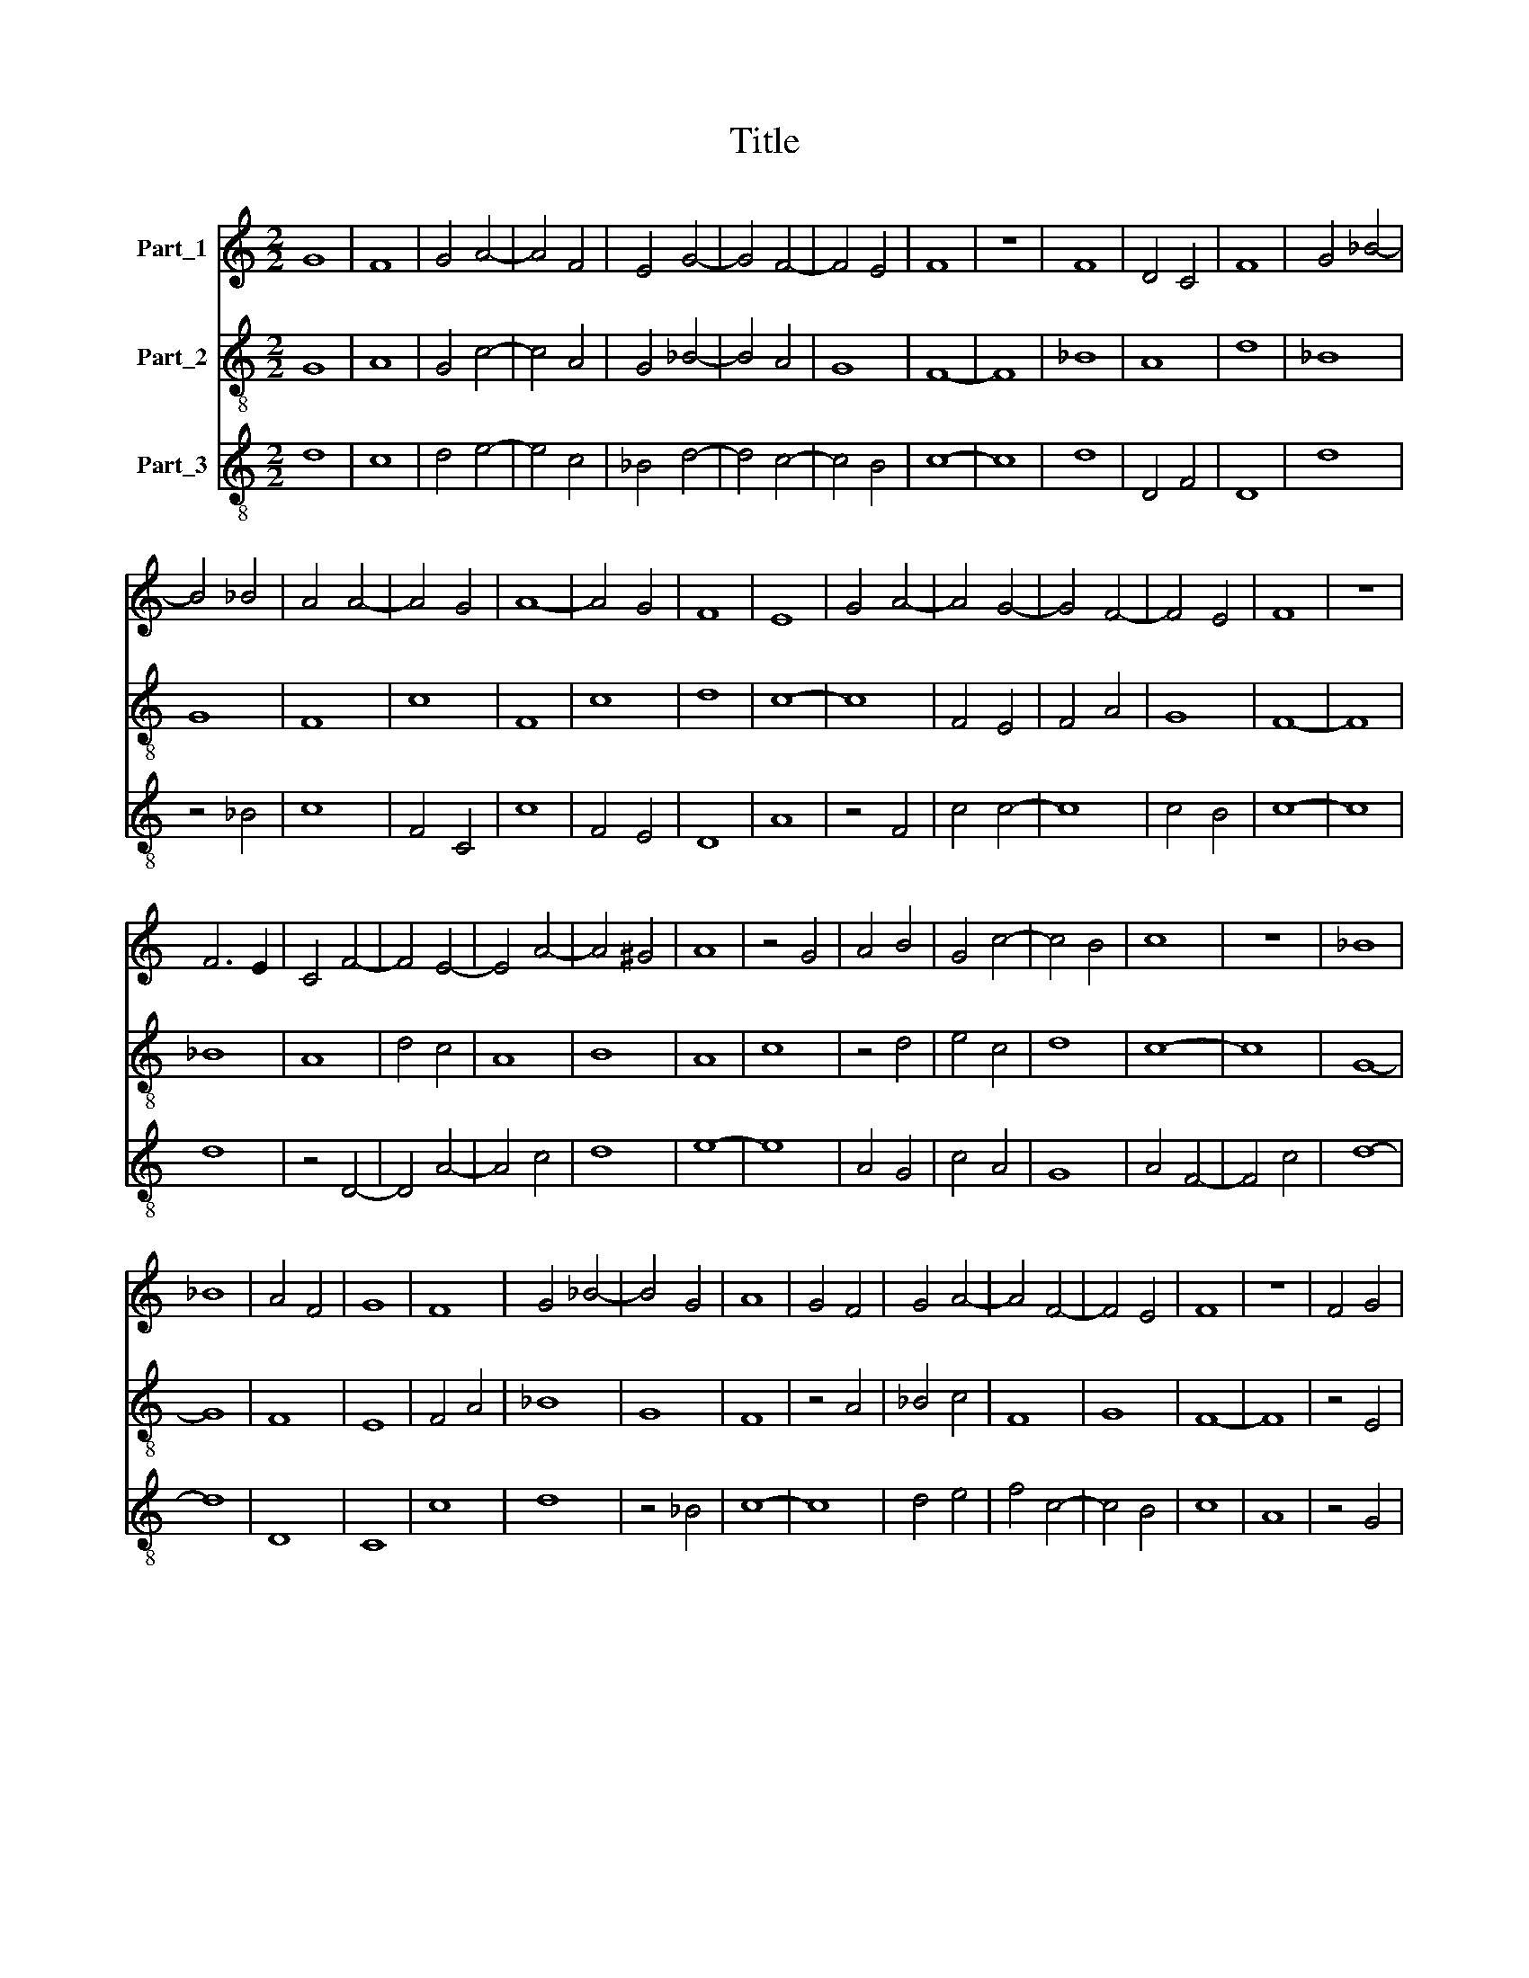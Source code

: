 X:1
T:Title
%%score 1 2 3
L:1/8
M:2/2
K:C
V:1 treble nm="Part_1"
V:2 treble-8 nm="Part_2"
V:3 treble-8 nm="Part_3"
V:1
 G8 | F8 | G4 A4- | A4 F4 | E4 G4- | G4 F4- | F4 E4 | F8 | z8 | F8 | D4 C4 | F8 | G4 _B4- | %13
 B4 _B4 | A4 A4- | A4 G4 | A8- | A4 G4 | F8 | E8 | G4 A4- | A4 G4- | G4 F4- | F4 E4 | F8 | z8 | %26
 F6 E2 | C4 F4- | F4 E4- | E4 A4- | A4 ^G4 | A8 | z4 G4 | A4 B4 | G4 c4- | c4 B4 | c8 | z8 | _B8 | %39
 _B8 | A4 F4 | G8 | F8 | G4 _B4- | B4 G4 | A8 | G4 F4 | G4 A4- | A4 F4- | F4 E4 | F8 | z8 | F4 G4 | %53
 A8 | G4 G4- | G4 F4 | G8 | z4 _B4- | B4 _B4 | A4 G4- | G4 F4- | F4 z4 | G4 G4- | G2 A2 _B4 | %64
 c6 _B2 | A2 G2 A4 | _B4 G4- | G4 F4- | F2 D2 E4 | F8 |] %70
V:2
 G8 | A8 | G4 c4- | c4 A4 | G4 _B4- | B4 A4 | G8 | F8- | F8 | _B8 | A8 | d8 | _B8 | G8 | F8 | c8 | %16
 F8 | c8 | d8 | c8- | c8 | F4 E4 | F4 A4 | G8 | F8- | F8 | _B8 | A8 | d4 c4 | A8 | B8 | A8 | c8 | %33
 z4 d4 | e4 c4 | d8 | c8- | c8 | G8- | G8 | F8 | E8 | F4 A4 | _B8 | G8 | F8 | z4 A4 | _B4 c4 | F8 | %49
 G8 | F8- | F8 | z4 E4 | F8 | G4 _B4 | A8 | G8- | G8 | z4 G4 | c8 | _B4 A4 | d8 | c8 | _B4 G4 | %64
 A4 F4- | F4 z4 | G4 E4 | F4 A4 | G8 | F8 |] %70
V:3
 d8 | c8 | d4 e4- | e4 c4 | _B4 d4- | d4 c4- | c4 B4 | c8- | c8 | d8 | D4 F4 | D8 | d8 | z4 _B4 | %14
 c8 | F4 C4 | c8 | F4 E4 | D8 | A8 | z4 F4 | c4 c4- | c8 | c4 B4 | c8- | c8 | d8 | z4 D4- | %28
 D4 A4- | A4 c4 | d8 | e8- | e8 | A4 G4 | c4 A4 | G8 | A4 F4- | F4 c4 | d8- | d8 | D8 | C8 | c8 | %43
 d8 | z4 _B4 | c8- | c8 | d4 e4 | f4 c4- | c4 B4 | c8 | A8 | z4 G4 | D8 | E4 G4 | D8 | d8 | z8 | %58
 d8 | e8 | d4 D4- | D4 G4 | C8 | G8 | F4 A4 | c8 | z4 e4 | d4 c4- | c4 B4 | c8 |] %70

